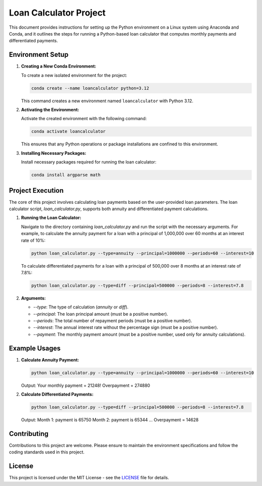 ===========================
Loan Calculator Project
===========================

This document provides instructions for setting up the Python environment on a Linux system using Anaconda and Conda, and it outlines the steps for running a Python-based loan calculator that computes monthly payments and differentiated payments.

Environment Setup
-----------------

1. **Creating a New Conda Environment:**

   To create a new isolated environment for the project:

   .. code-block:: bash

      conda create --name loancalculator python=3.12

   This command creates a new environment named ``loancalculator`` with Python 3.12.

2. **Activating the Environment:**

   Activate the created environment with the following command:

   .. code-block:: bash

      conda activate loancalculator

   This ensures that any Python operations or package installations are confined to this environment.

3. **Installing Necessary Packages:**

   Install necessary packages required for running the loan calculator:

   .. code-block:: bash

      conda install argparse math

Project Execution
-----------------

The core of this project involves calculating loan payments based on the user-provided loan parameters. The loan calculator script, `loan_calculator.py`, supports both annuity and differentiated payment calculations.

1. **Running the Loan Calculator:**

   Navigate to the directory containing `loan_calculator.py` and run the script with the necessary arguments. For example, to calculate the annuity payment for a loan with a principal of 1,000,000 over 60 months at an interest rate of 10%:

   .. code-block:: bash

      python loan_calculator.py --type=annuity --principal=1000000 --periods=60 --interest=10

   To calculate differentiated payments for a loan with a principal of 500,000 over 8 months at an interest rate of 7.8%:

   .. code-block:: bash

      python loan_calculator.py --type=diff --principal=500000 --periods=8 --interest=7.8

2. **Arguments:**

   - `--type`: The type of calculation (`annuity` or `diff`).
   - `--principal`: The loan principal amount (must be a positive number).
   - `--periods`: The total number of repayment periods (must be a positive number).
   - `--interest`: The annual interest rate without the percentage sign (must be a positive number).
   - `--payment`: The monthly payment amount (must be a positive number, used only for annuity calculations).

Example Usages
--------------

1. **Calculate Annuity Payment:**

   .. code-block:: bash

      python loan_calculator.py --type=annuity --principal=1000000 --periods=60 --interest=10

   Output:
   Your monthly payment = 21248!
   Overpayment = 274880

2. **Calculate Differentiated Payments:**

   .. code-block:: bash

      python loan_calculator.py --type=diff --principal=500000 --periods=8 --interest=7.8

   Output:
   Month 1: payment is 65750
   Month 2: payment is 65344
   ...
   Overpayment = 14628

Contributing
------------

Contributions to this project are welcome. Please ensure to maintain the environment specifications and follow the coding standards used in this project.

License
-------

This project is licensed under the MIT License - see the `LICENSE`_ file for details.
